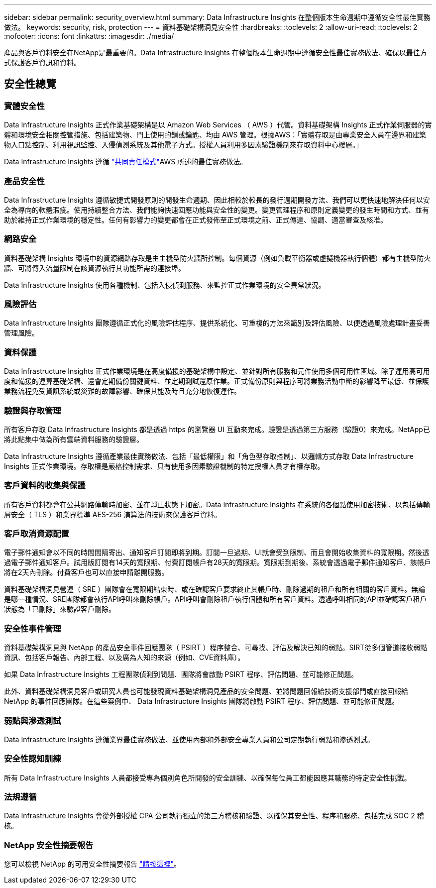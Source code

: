 ---
sidebar: sidebar 
permalink: security_overview.html 
summary: Data Infrastructure Insights 在整個版本生命週期中遵循安全性最佳實務做法。 
keywords: security, risk, protection 
---
= 資料基礎架構洞見安全性
:hardbreaks:
:toclevels: 2
:allow-uri-read: 
:toclevels: 2
:nofooter: 
:icons: font
:linkattrs: 
:imagesdir: ./media/


[role="lead"]
產品與客戶資料安全在NetApp是最重要的。Data Infrastructure Insights 在整個版本生命週期中遵循安全性最佳實務做法、確保以最佳方式保護客戶資訊和資料。



== 安全性總覽



=== 實體安全性

Data Infrastructure Insights 正式作業基礎架構是以 Amazon Web Services （ AWS ）代管。資料基礎架構 Insights 正式作業伺服器的實體和環境安全相關控管措施、包括建築物、門上使用的鎖或鑰匙、均由 AWS 管理。根據AWS：「實體存取是由專業安全人員在邊界和建築物入口點控制、利用視訊監控、入侵偵測系統及其他電子方式。授權人員利用多因素驗證機制來存取資料中心樓層。」

Data Infrastructure Insights 遵循 link:https://aws.amazon.com/compliance/shared-responsibility-model/["共同責任模式"]AWS 所述的最佳實務做法。



=== 產品安全性

Data Infrastructure Insights 遵循敏捷式開發原則的開發生命週期、因此相較於較長的發行週期開發方法、我們可以更快速地解決任何以安全為導向的軟體瑕疵。使用持續整合方法、我們能夠快速回應功能與安全性的變更。變更管理程序和原則定義變更的發生時間和方式、並有助於維持正式作業環境的穩定性。任何有影響力的變更都會在正式發佈至正式環境之前、正式傳達、協調、適當審查及核准。



=== 網路安全

資料基礎架構 Insights 環境中的資源網路存取是由主機型防火牆所控制。每個資源（例如負載平衡器或虛擬機器執行個體）都有主機型防火牆、可將傳入流量限制在該資源執行其功能所需的連接埠。

Data Infrastructure Insights 使用各種機制、包括入侵偵測服務、來監控正式作業環境的安全異常狀況。



=== 風險評估

Data Infrastructure Insights 團隊遵循正式化的風險評估程序、提供系統化、可重複的方法來識別及評估風險、以便透過風險處理計畫妥善管理風險。



=== 資料保護

Data Infrastructure Insights 正式作業環境是在高度備援的基礎架構中設定、並針對所有服務和元件使用多個可用性區域。除了運用高可用度和備援的運算基礎架構、還會定期備份關鍵資料、並定期測試還原作業。正式備份原則與程序可將業務活動中斷的影響降至最低、並保護業務流程免受資訊系統或災難的故障影響、確保其能及時且充分地恢復運作。



=== 驗證與存取管理

所有客戶存取 Data Infrastructure Insights 都是透過 https 的瀏覽器 UI 互動來完成。驗證是透過第三方服務（驗證0）來完成。NetApp已將此點集中做為所有雲端資料服務的驗證層。

Data Infrastructure Insights 遵循產業最佳實務做法、包括「最低權限」和「角色型存取控制」、以邏輯方式存取 Data Infrastructure Insights 正式作業環境。存取權是嚴格控制需求、只有使用多因素驗證機制的特定授權人員才有權存取。



=== 客戶資料的收集與保護

所有客戶資料都會在公共網路傳輸時加密、並在靜止狀態下加密。Data Infrastructure Insights 在系統的各個點使用加密技術、以包括傳輸層安全（ TLS ）和業界標準 AES-256 演算法的技術來保護客戶資料。



=== 客戶取消資源配置

電子郵件通知會以不同的時間間隔寄出、通知客戶訂閱即將到期。訂閱一旦過期、UI就會受到限制、而且會開始收集資料的寬限期。然後透過電子郵件通知客戶。試用版訂閱有14天的寬限期、付費訂閱帳戶有28天的寬限期。寬限期到期後、系統會透過電子郵件通知客戶、該帳戶將在2天內刪除。付費客戶也可以直接申請離開服務。

資料基礎架構洞見營運（ SRE ）團隊會在寬限期結束時、或在確認客戶要求終止其帳戶時、刪除過期的租戶和所有相關的客戶資料。無論是哪一種情況、SRE團隊都會執行API呼叫來刪除帳戶。API呼叫會刪除租戶執行個體和所有客戶資料。透過呼叫相同的API並確認客戶租戶狀態為「已刪除」來驗證客戶刪除。



=== 安全性事件管理

資料基礎架構洞見與 NetApp 的產品安全事件回應團隊（ PSIRT ）程序整合、可尋找、評估及解決已知的弱點。SIRT從多個管道接收弱點資訊、包括客戶報告、內部工程、以及廣為人知的來源（例如、CVE資料庫）。

如果 Data Infrastructure Insights 工程團隊偵測到問題、團隊將會啟動 PSIRT 程序、評估問題、並可能修正問題。

此外、資料基礎架構洞見客戶或研究人員也可能發現資料基礎架構洞見產品的安全問題、並將問題回報給技術支援部門或直接回報給 NetApp 的事件回應團隊。在這些案例中、 Data Infrastructure Insights 團隊將啟動 PSIRT 程序、評估問題、並可能修正問題。



=== 弱點與滲透測試

Data Infrastructure Insights 遵循業界最佳實務做法、並使用內部和外部安全專業人員和公司定期執行弱點和滲透測試。



=== 安全性認知訓練

所有 Data Infrastructure Insights 人員都接受專為個別角色所開發的安全訓練、以確保每位員工都能因應其職務的特定安全性挑戰。



=== 法規遵循

Data Infrastructure Insights 會從外部授權 CPA 公司執行獨立的第三方稽核和驗證、以確保其安全性、程序和服務、包括完成 SOC 2 稽核。



=== NetApp 安全性摘要報告

您可以檢視 NetApp 的可用安全性摘要報告 link:https://security.netapp.com/advisory/["請按這裡"]。
